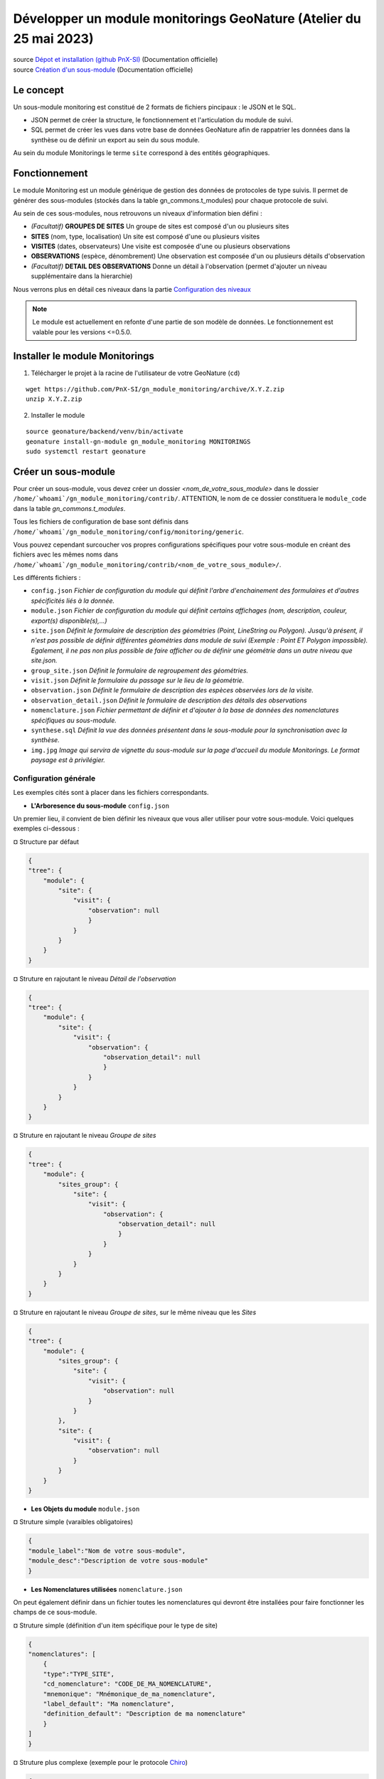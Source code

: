 Développer un module monitorings GeoNature (Atelier du 25 mai 2023)
===================================================================

| source `Dépot et installation (github PnX-SI) <https://github.com/PnX-SI/gn_module_monitoring>`_ (Documentation officielle)
| source `Création d'un sous-module <https://github.com/PnX-SI/gn_module_monitoring/blob/master/docs/sous_module.rst>`_ (Documentation officielle)

----------
Le concept
----------

Un sous-module monitoring est constitué de 2 formats de fichiers pincipaux : le JSON et le SQL.

- JSON permet de créer la structure, le fonctionnement et l'articulation du module de suivi.
- SQL permet de créer les vues dans votre base de données GeoNature afin de rappatrier les données dans la synthèse ou de définir un export au sein du sous module.

Au sein du module Monitorings le terme ``site`` correspond à des entités géographiques.

--------------
Fonctionnement
--------------

Le module Monitoring est un module générique de gestion des données de protocoles de type suivis.
Il permet de générer des sous-modules (stockés dans la table gn_commons.t_modules) pour chaque protocole de suivi.

Au sein de ces sous-modules, nous retrouvons un niveaux d'information bien défini : 

- *(Facultatif)* **GROUPES DE SITES** Un groupe de sites est composé d'un ou plusieurs sites
- **SITES** (nom, type, localisation) Un site est composé d'une ou plusieurs visites
- **VISITES** (dates, observateurs) Une visite est composée d'une ou plusieurs observations
- **OBSERVATIONS** (espèce, dénombrement) Une observation est composée d'un ou plusieurs détails d'observation
- *(Facultatif)* **DETAIL DES OBSERVATIONS** Donne un détail à l'observation (permet d'ajouter un niveau supplémentaire dans la hierarchie)

Nous verrons plus en détail ces niveaux dans la partie `Configuration des niveaux <#id1>`_

.. NOTE::

    Le module est actuellement en refonte d'une partie de son modèle de données. Le fonctionnement est valable pour les versions <=0.5.0.

.. image:: _static/gn_monitoring/2020-06-MCD-monitoring.jpg
    :alt: MCD du schema gn_monitoring

-------------------------------
Installer le module Monitorings
-------------------------------

1. Télécharger le projet à la racine de l'utilisateur de votre GeoNature (``cd``)

::

    wget https://github.com/PnX-SI/gn_module_monitoring/archive/X.Y.Z.zip
    unzip X.Y.Z.zip

2. Installer le module

::
    
    source geonature/backend/venv/bin/activate
    geonature install-gn-module gn_module_monitoring MONITORINGS
    sudo systemctl restart geonature

--------------------
Créer un sous-module
--------------------

Pour créer un sous-module, vous devez créer un dossier `<nom_de_votre_sous_module>` dans le dossier ``/home/`whoami`/gn_module_monitoring/contrib/``. ATTENTION, le nom de ce dossier constituera le ``module_code`` dans la table `gn_commons.t_modules`.

Tous les fichiers de configuration de base sont définis dans ``/home/`whoami`/gn_module_monitoring/config/monitoring/generic``.

Vous pouvez cependant surcoucher vos propres configurations spécifiques pour votre sous-module en créant des fichiers avec les mêmes noms dans ``/home/`whoami`/gn_module_monitoring/contrib/<nom_de_votre_sous_module>/``.

Les différents fichiers : 

* ``config.json`` `Fichier de configuration du module qui définit l'arbre d'enchainement des formulaires et d'autres spécificités liés à la donnée.`
* ``module.json`` `Fichier de configuration du module qui définit certains affichages (nom, description, couleur, export(s) disponible(s),...)`
* ``site.json`` `Définit le formulaire de description des géométries (Point, LineString ou  Polygon). Jusqu'à présent, il n'est pas possible de définir différentes géométries dans module de suivi (Exemple : Point ET Polygon impossible). Egalement, il ne pas non plus possible de faire afficher ou de définir une géométrie dans un autre niveau que site.json.`
* ``group_site.json`` `Définit le formulaire de regroupement des géométries.`
* ``visit.json`` `Définit le formulaire du passage sur le lieu de la géométrie.`
* ``observation.json`` `Définit le formulaire de description des espèces observées lors de la visite.`
* ``observation_detail.json`` `Définit le formulaire de description  des détails des observations`
* ``nomenclature.json`` `Fichier permettant de définir et d'ajouter à la base de données des nomenclatures spécifiques au sous-module.`
* ``synthese.sql`` `Définit la vue des données présentent dans le sous-module pour la synchronisation avec la synthèse.`
* ``img.jpg`` `Image qui servira de vignette du sous-module sur la page d'accueil du module Monitorings. Le format paysage est à privilégier.`

Configuration générale
~~~~~~~~~~~~~~~~~~~~~~~~~

Les exemples cités sont à placer dans les fichiers correspondants.

- **L'Arboresence du sous-module** ``config.json``

Un premier lieu, il convient de bien définir les niveaux que vous aller utiliser pour votre sous-module.
Voici quelques exemples ci-dessous :

¤ Structure par défaut

.. code-block:: json

    {
    "tree": {
        "module": {
            "site": {
                "visit": {
                    "observation": null
                    }
                }
            }
        }
    }

.. raw:: html

   <details>
   <summary><a>Cliquez pour afficher tous les exemples</a></summary>


¤ Struture en rajoutant le niveau `Détail de l'observation`

.. code-block:: json

    {
    "tree": {
        "module": {
            "site": {
                "visit": {
                    "observation": {
                        "observation_detail": null
                        }
                    }
                }
            }
        }
    }

¤ Struture en rajoutant le niveau `Groupe de sites`

.. code-block:: json

    {
    "tree": {
        "module": {
            "sites_group": {
                "site": {
                    "visit": {
                        "observation": {
                            "observation_detail": null
                            }
                        }
                    }
                }
            }    
        }
    }

¤ Struture en rajoutant le niveau `Groupe de sites`, sur le même niveau que les `Sites`

.. code-block:: json

    {
    "tree": {
        "module": {
            "sites_group": {
                "site": {
                    "visit": {
                        "observation": null
                    }
                }
            },
            "site": {
                "visit": {
                    "observation": null
                }
            }
        }
    }

.. raw:: html

   </details>
   <br>

- **Les Objets du module** ``module.json``

¤ Struture simple (varaibles obligatoires)

.. code-block:: json

    {
    "module_label":"Nom de votre sous-module",
    "module_desc":"Description de votre sous-module"
    }
    

- **Les Nomenclatures utilisées** ``nomenclature.json``

On peut également définir dans un fichier toutes les nomenclatures qui devront être installées pour faire fonctionner les champs de ce sous-module.

¤ Struture simple (définition d'un item spécifique pour le type de site)

.. code-block:: json

    {
    "nomenclatures": [
        {
        "type":"TYPE_SITE",
        "cd_nomenclature": "CODE_DE_MA_NOMENCLATURE",
        "mnemonique": "Mnémonique_de_ma_nomenclature",
        "label_default": "Ma nomenclature",
        "definition_default": "Description de ma nomenclature"
        }
    ]
    }

.. raw:: html

   <details>
   <summary><a>Cliquez pour afficher tous les exemples</a></summary>

¤ Struture plus complexe (exemple pour le protocole `Chiro <https://github.com/PnX-SI/protocoles_suivi/tree/master/chiro>`_)

.. code-block:: json

    {
    "types": [{
        "mnemonique": "CHIRO_ROOST_TYPE",
        "label_default": "Typologie des sites à chiroptères",
        "definition_default": "Typologie des sites à chiroptères"
    },{
        "mnemonique": "CHIRO_ADJUSTMENTS",
        "label_default": "Aménagements des sites à chiroptères",
        "definition_default": "Aménagements des sites à chiroptères"
    },{
        "mnemonique": "CHI_FREQUENTATION",
        "label_default": "Fréquentation des sites à chiroptères",
        "definition_default": "Fréquentation des sites à chiroptères"
    }
    ],
    "nomenclatures": [
        {
        "type": "TYPE_SITE",
        "cd_nomenclature": "CHI",
        "mnemonique": "Site chiroptère",
        "label_default": "Site chiroptère",
        "definition_default": "Site pour le suivi des chiroptères"
        },
        {"type": "CHIRO_ROOST_TYPE", "cd_nomenclature": "CHI_ARBRE", "mnemonique":"Arbre", "label_default":"Arbre", "definition_default":"Arbre"},
        {"type": "CHIRO_ROOST_TYPE", "cd_nomenclature": "CHI_BARRAGE", "mnemonique": "Barrage", "label_default":"Barrage", "definition_default":"Barrage"},
        {"type": "CHIRO_ROOST_TYPE", "cd_nomenclature": "CHI_BATIMENT", "mnemonique": "Bâtiment", "label_default":"Bâtiment", "definition_default":"Bâtiment"},
        {"type": "CHIRO_ROOST_TYPE", "cd_nomenclature": "CHI_CAVE", "mnemonique": "Cave", "label_default":"Cave", "definition_default":"Cave"},
        {"type": "CHIRO_ROOST_TYPE", "cd_nomenclature": "CHI_EBOULI", "mnemonique": "Ebouli", "label_default":"Ebouli", "definition_default":"Ebouli"},
        {"type": "CHIRO_ROOST_TYPE", "cd_nomenclature": "CHI_EGLISE", "mnemonique": "Église", "label_default":"Église", "definition_default":"Église"},
        {"type": "CHIRO_ROOST_TYPE", "cd_nomenclature": "CHI_FAÇADE", "mnemonique": "Façade", "label_default":"Façade", "definition_default":"Façade"},
        {"type": "CHIRO_ROOST_TYPE", "cd_nomenclature": "CHI_FOUR", "mnemonique": "Four", "label_default":"Four", "definition_default":"Four"},
        {"type": "CHIRO_ROOST_TYPE", "cd_nomenclature": "CHI_GARAGE", "mnemonique": "Garage", "label_default":"Garage", "definition_default":"Garage"},
        {"type": "CHIRO_ROOST_TYPE", "cd_nomenclature": "CHI_ARTIFICIEL", "mnemonique": "Gîte artificiel", "label_default":"Gîte artificiel", "definition_default":"Gîte artificiel"},
        {"type": "CHIRO_ROOST_TYPE", "cd_nomenclature": "CHI_GRANGE", "mnemonique": "Grange", "label_default":"Grange", "definition_default":"Grange"},
        {"type": "CHIRO_ROOST_TYPE", "cd_nomenclature": "CHI_GRENIER", "mnemonique": "Grenier", "label_default":"Grenier", "definition_default":"Grenier"},
        {"type": "CHIRO_ROOST_TYPE", "cd_nomenclature": "CHI_GROTTE", "mnemonique": "Grotte", "label_default":"Grotte", "definition_default":"Grotte"},
        {"type": "CHIRO_ROOST_TYPE", "cd_nomenclature": "CHI_MAISON", "mnemonique": "Maison", "label_default":"Maison", "definition_default":"Maison"},
        {"type": "CHIRO_ROOST_TYPE", "cd_nomenclature": "CHI_MINE", "mnemonique": "Mine", "label_default":"Mine", "definition_default":"Mine"},
        {"type": "CHIRO_ROOST_TYPE", "cd_nomenclature": "CHI_MUR", "mnemonique": "Mur", "label_default":"Mur", "definition_default":"Mur"},
        {"type": "CHIRO_ROOST_TYPE", "cd_nomenclature": "CHI_PANNEAU", "mnemonique": "Panneau", "label_default":"Panneau", "definition_default":"Panneau"},
        {"type": "CHIRO_ROOST_TYPE", "cd_nomenclature": "CHI_PLANCHER", "mnemonique": "Plancher", "label_default":"Plancher", "definition_default":"Plancher"},
        {"type": "CHIRO_ROOST_TYPE", "cd_nomenclature": "CHI_PONT", "mnemonique": "Pont", "label_default":"Pont", "definition_default":"Pont"},
        {"type": "CHIRO_ROOST_TYPE", "cd_nomenclature": "CHI_RUINE", "mnemonique": "Ruine", "label_default":"Ruine", "definition_default":"Ruine"},
        {"type": "CHIRO_ROOST_TYPE", "cd_nomenclature": "CHI_ROCHER", "mnemonique":"Rocher", "label_default":"Rocher", "definition_default":"Rocher"},
        {"type": "CHIRO_ROOST_TYPE", "cd_nomenclature": "CHI_TOIT", "mnemonique": "Toit", "label_default":"Toit", "definition_default":"Toit"},
        {"type": "CHIRO_ROOST_TYPE", "cd_nomenclature": "CHI_TOIT_VOLET", "mnemonique": "Toit et volet", "label_default":"Toit et volet", "definition_default":"Toit et volet"},
        {"type": "CHIRO_ROOST_TYPE", "cd_nomenclature": "CHI_TRANSFORMATEUR", "mnemonique": "Transformateur", "label_default":"Transformateur", "definition_default":"Transformateur"},
        {"type": "CHIRO_ROOST_TYPE", "cd_nomenclature": "CHI_TUNNEL", "mnemonique": "Tunnel", "label_default":"Tunnel", "definition_default":"Tunnel"},
        {"type": "CHIRO_ROOST_TYPE", "cd_nomenclature": "CHI_VOLET", "mnemonique":"Volet", "label_default":"Volet", "definition_default":"Volet"},
        {"type": "CHIRO_ROOST_TYPE", "cd_nomenclature": "CHI_AUTRE", "mnemonique":"Autre", "label_default":"Autre", "definition_default":"Autre"},
        {"type": "CHIRO_ROOST_TYPE", "cd_nomenclature": "CHI_INDETERMINE", "mnemonique":"Indéterminé" , "label_default":"Indéterminé" , "definition_default":"Indéterminé"},
        {"type": "CHIRO_ADJUSTMENTS", "cd_nomenclature": "CHI_ADJ_CHIROPTIERE", "mnemonique":"Fermeture avec chiroptière" , "label_default":"Fermeture avec chiroptière" , "definition_default":"Fermeture avec chiroptière"},
        {"type": "CHIRO_ADJUSTMENTS", "cd_nomenclature": "CHI_ADJ_NICHOIR", "mnemonique":"Nichoir" , "label_default":"Nichoir" , "definition_default":"Nichoir"},
        {"type": "CHIRO_ADJUSTMENTS", "cd_nomenclature": "CHI_ADJ_PONT", "mnemonique": "Pont restauré en intégrant les chiroptères" , "label_default": "Pont restauré en intégrant les chiroptères" , "definition_default": "Pont restauré en intégrant les chiroptères"},
        {"type": "CHI_FREQUENTATION", "cd_nomenclature": "forte", "mnemonique": "Importante (accès facile, proximité GR, bâti remarquable souvent visité)", "label_default": "Importante (accès facile, proximité GR, bâti remarquable souvent visité)" , "definition_default":"Importante (accès facile, proximité GR, bâti remarquable souvent visité)"},
        {"type": "CHI_FREQUENTATION", "cd_nomenclature": "moyenne", "mnemonique":"Moyenne (accessibilité à pied, proximité PR)", "label_default": "Moyenne (accessibilité à pied, proximité PR)" , "definition_default":"Moyenne (accessibilité à pied, proximité PR)"},
        {"type": "CHI_FREQUENTATION", "cd_nomenclature": "faible", "mnemonique":"Faible (site peu accessible, peu connu)", "label_default": "Faible (site peu accessible, peu connu)" , "definition_default":"Faible (site peu accessible, peu connu)"},
        {"type": "CHI_FREQUENTATION", "cd_nomenclature": "nulle", "mnemonique":"Nulle (pas de pénétrations enthropiques)", "label_default": "Nulle (pas de pénétrations enthropiques)" , "definition_default":"Nulle (pas de pénétrations enthropiques)"}
    ]
    }

.. raw:: html

   </details>
   <br>

Configuration des niveaux
~~~~~~~~~~~~~~~~~~~~~~~~~

Un certain nombre de champs sont obligatoires à renseigner dans chaque table de niveaux.

- **Les Groupes de site** ``group_site.json``
    Champs obligatoires : id_module

- **Les Sites** ``site.json``
    Champs obligatoires : base_site_name, geom

    Ne pas oublier de renseigner le type de géométrie employé dans ce fichier.
    Seul 1 type de géométrie peut-être renseigné par module. 

    .. code-block:: json

        {
        "geometry_type": "Point", # Point, LineString ou Polygon
        "display_properties": [
        ...
        }

- **Les Visites** ``visit.json``
    Champs obligatoires : id_module, id_dataset, visit_date_min

- **Les Observations** ``observation.json``
    Champs obligatoires : cd_nom

- **Les Détails d'une observation** ``observation_detail.json``

Structure par défaut d'un fichier de niveau (site, visite, observation...)
~~~~~~~~~~~~~~~~~~~~~~~~~~~~~~~~~~~~~~~~~~~~~~~~~~~~~~~~~~~~~~~~~~~~~~~~~~

Les variables ``display_properties`` et ``display_list`` sont à définir pour indiquer quelles variables seront affichées (pour la page d'un objet ou pour les listes et dans quel ordre).

Si ``display_list`` n'est pas défini, il prend la valeur de ``display_properties``.

Par exemple pour ``site.json``:

.. code-block:: json

  "geometry_type": "Point",
  "display_properties": [
    "base_site_name",
    "base_site_description",
    "last_visit",
    "nb_visits"
  ]

.. image:: _static/gn_monitoring/display_prop.jpg
    :alt: Rendu de la configuration 1 dans GeoNature

.. code-block:: json

  "geometry_type": "Point",
  "display_properties": [
    "base_site_name",
    "base_site_description",
    "last_visit",
    "nb_visits"
  ],
  "display_list": [
    "base_site_name",
    "last_visit",
    "nb_visits"
  ]

.. image:: _static/gn_monitoring/display_prop_list.jpg
    :alt: Rendu de la configuration 2 dans GeoNature

Définir ses variables dans la configuration des niveaux
~~~~~~~~~~~~~~~~~~~~~~~~~~~~~~~~~~~~~~~~~~~~~~~~~~~~~~~

Pour définir ses propres variables (ou modifier des variables déjà présentes -dites génériques-), il faut les inclures dans une liste appelée ``specific`` en dessous des ``display_properties`` ou ``display_list``, comme suit :

.. code-block:: json

  "geometry_type": "Point",
  "display_properties": [
    ...
  ],
  "display_list": [
    ...
  ],
  "specific": [
    ...
  ]

- **Les différents types de variable**

.. raw:: html

    <details>
    <summary><a>Dépliez pour plus de détails</a></summary>
    <br>

Ci-dessous un résumé des types de champs possibles :
  * **texte** : une variable facultative

  .. code-block:: json

      nom_contact": {
          "type_widget": "text",
          "attribut_label": "Nom du contact"
      }

  * **entier** : exemple avec un numéro du passage compris entre 1 et 2 est obligatoire

  .. code-block:: json

      "num_passage": {
          "type_widget": "number",
          "attribut_label": "Numéro de passage",
          "required": true,
          "min": 1,
          "max": 2
      }

  * **utilisateur** : choix de plusieurs noms d'utilisateurs dans une liste

  .. code-block:: json

      "observers": {
          "attribut_label": "Observateurs",
          "type_widget": "observers",
          "type_util": "user",
          "code_list": "__MODULE.ID_LIST_OBSERVER",
      },

  Il est important d'ajouter ``"type_util": "user",``.

  * **nomenclature** : un choix obligatoire parmi une liste définie par un type de nomenclature

  .. code-block:: json

      "id_nomenclature_nature_observation": {
          "type_widget": "nomenclature",
          "attribut_label": "Nature de l'observation",
          "code_nomenclature_type": "OED_NAT_OBS",
          "required": true,
          "type_util": "nomenclature"
      },

  La variable ``"code_nomenclature_type": "OED_NAT_OBS",`` définit le type de nomenclature.

  Il est important d'ajouter ``"type_util": "nomenclature",``.

  * **liste** : une liste déroulante simple, non basée sur une nomenclature

  .. code-block:: json

      "rain": {
          "type_widget": "select",
          "required": true,
          "attribut_label": "Pluie",
          "values": ["Absente", "Intermittente", "Continue"]
      },

  Il est possible de définir une valeur par défaut pré-selectionnée avec le paramètre ``value`` (exemple : ``"value": "Absente"``).

  * **radio** : bouton radio pour un choix unique parmi plusieurs possibilités

  .. code-block:: json

      "beginner": {
          "type_widget": "radio",
          "attribut_label": "Débutant",
          "values": ["Oui", "Non"]
      },

  * **taxonomie** : une liste de taxons

  .. code-block:: json

      "cd_nom": {
          "type_widget": "taxonomy",
          "attribut_label": "Taxon",
          "type_util": "taxonomy",
          "required": true,
          "id_list": "__MODULE.ID_LIST_TAXONOMY"
      },

  La variable ``"id_list": "__MODULE.ID_LIST_TAXONOMY"`` définit la liste de taxon.

  Il est important d'ajouter ``"type_util": "taxonomy",``.

  * **dataset** : une liste de jeux de données

  .. code-block:: json

      "id_dataset": {
          "type_widget": "dataset",
          "attribut_label": "Jeu de données",
          "type_util": "dataset",
          "required": true,
          "module_code": "__MODULE.MODULE_CODE",
      },

  La variable ``"module_code": "__MODULE.MODULE_CODE"`` permet de selectionner uniquement les jeux de données associés au module.

  Il est important d'ajouter ``"type_util": "dataset",``.

.. raw:: html

    </details>
    <br>

- **Le cas particulier des ``datalists``**

.. raw:: html

    <details>
    <summary><a>Dépliez pour plus de détails</a></summary>
    <br>

Pour pouvoir faire des composants de type select à partir d'une API, on peut utiliser le composant ``datalist``.

Les options supplémentaires pour ce widget :

- ``api`` : API qui fournira la liste
- ``application`` : ``GeoNature`` ou ``TaxHub`` permet de préfixer l'API avec l'URL de l'API de l'application
- ``keyValue`` : champs renvoyé
- ``keyLabel`` : champs affiché
- ``type_util`` : ``nomenclature``, ``dataset``, ``user`` : pour le traitement des données par ailleurs
- ``data_path`` : si l'API renvoie les données de la forme ``data: [<les données>]`` alors ``data_path = "data"``
- ``filters`` : permet de filtrer les données reçues (``{field_name: [value1, value2, ...]}``)
- ``default`` : permet de donner une valeur par defaut (``"default": {"cd_nomenclature": "1"}`` permettra de récupérer le premier objet de la liste qui correspond)

Par exemple :
  * Nomenclature avec sous-liste et valeur par defaut

    ::

      "id_nomenclature_determination_method": {
          "type_widget": "datalist",
          "attribut_label": "Méthode de détermination",
          "api": "nomenclatures/nomenclature/METH_DETERMIN",
          "application": "GeoNature",
          "keyValue": "id_nomenclature",
          "keyLabel": "label_fr",
          "data_path": "values",
          "type_util": "nomenclature",
          "required": true,
          "default": {
              "cd_nomenclature": "1"
          }
      },

  * Groupe de sites

    ::

      "id_sites_group": {
          "type_widget": "datalist",
          "attribut_label": "Groupe de sites",
          "hidden": true,
          "type_util": "sites_group",
          "keyValue": "id_sites_group",
          "keyLabel": "sites_group_name",
          "api": "__MONITORINGS_PATH/list/__MODULE.MODULE_CODE/sites_group?id_module=__MODULE.ID_MODULE&fields=id_sites_group&fields=sites_group_name"",
          "application": "GeoNature"
      },


  * Utilisateur

    ::

      "observers": {
        "type_widget": "datalist",
        "attribut_label": "Observateurs",
        "api": "users/menu/__MODULE.ID_LIST_OBSERVER",
        "application": "GeoNature",
        "keyValue": "id_role",
        "keyLabel": "nom_complet",
        "type_util": "user",
        "multiple": true,
        "required": true
      },

.. raw:: html

    </details>
    <br>

- **Les variables dynamiques**

.. raw:: html

    <details>
    <summary><a>Dépliez pour plus de détails</a></summary>
    <br>

Il est possible de définir des paramètres qui peuvent dépendre de plusieurs variables.
La valeur de ce paramètre est alors une chaîne de caractère qui définie une fonction, qui utilise les variables suivantes

**Ce cas n'est pris en compte que pour les composant spécifique, ou pour les composants redéfinis dans `specific`**
  * ``value``: les valeur du formulaire

  * ``attribut_name``: du composant concerné

  * ``meta``: un dictionnaire de données additionelles, et fourni au composant dynamicFormGenerator, il peut contenir des données sur
    * la nomenclature (pour avoir les valeurs des nomenclature à partir des id, ici un dictionnaire avec ``id_nomenclature`` comme clés.

    * ``bChainInput`` si on enchaine les releves

    * etc.. à redéfinir selon les besoin

  La chaine de caractère qui décrit la fonction doit être de la forme suivante:

  ::

    "hidden": "({value, attribut_name, }) => { return value.id == 't' }"


  Le format JSON ne permet pas les saut de ligne dans les chaines de caractère,
  et pour avoir plus de lisibilité, quand la fonction est plus complexe, on peut aussi utiliser un tableau de chaine de caractères :

  ::

      "hidden": [
          "({value, attribut_name, }) => {",
          "return value.id == 't'",
          "}"
      ]


  Le lignes seront coléés entre elles avec l'ajout de saut de lignes (caractère `\n`).

  Il faut être certain de sa fonction.


  Exemples :

  * Afficher le composant ``test2`` et le rendre obligatoire seulement si ``test1`` a pour valeur ``t``:

    ::

      "specific": {
          "test": {
              "type_widget": "text",
              "attribut_label": "Test"
            },
            "test2": {
              "type_widget": "text",
              "attribut_label": "Test 2",
              "hidden": "({value}) => value.test != 't'",
              "required": "({value}) => value.test != 't'"
            }
      }

  * Ajouter un champs pour renseigner la profondeur d'une grotte si le type de site est une grotte

    ::

      site.json

      "specific": {
          ...
          "profondeur_grotte": {
          "type_widget": "number",
          "attribut_label": "Profondeur de la grotte",
          "hidden": "({value, meta}) => meta.nomenclatures[value.id_nomenclature_type_site] || {}).cd_nomenclature !== '1'",
          "required": "({value, meta}) => (meta.nomenclatures[value.id_nomenclature_type_site] || {}).cd_nomenclature === '1'"
          }
          ...
      }


  **Le paramêtre ``value`` ne peut pas être dynamique, pour changer la valeur des variables en fonction d'autres variables, on peut définir ``change`` dans la config. Voir ci dessous**


* **La variable ``change``**

  On peut y définir une fonction qui sera appelée chaque fois que le formulaire change.

  Un exemple (``module.json`` du module test):

  ::

      {
          "module_label":"Test",
          "module_desc":"Module de test pour le module de suivi générique",
          "specific": {
              "test": {
                  "type_widget": "text",
                  "attribut_label": "Test"
              },
              "test2": {
                  "type_widget": "text",
                  "attribut_label": "Test 2 (hidden)",
                  "hidden": "({value}) => value.test != 't'"
              },
              "test3": {
                  "type_widget": "text",
                  "attribut_label": "Test 3 (change)"
              }
          },
          "change": [
              "({objForm, meta}) => {",
                  "const test3 = '' + (objForm.value.test || '') + '_' + (objForm.value.test2 || '');",
                  "if (!objForm.controls.test3.dirty) {",
                      "objForm.patchValue({test3})",
                  "}",
              "}",
              ""
          ]
      }


  Ici on donne à la variable ``test3`` la valeur ``<test>_<test2>``.

  C'est valable tant que le ``test3`` n'a pas été modifé à la main (i. e. ``objForm.controls.test3.dirty`` n'est pas vrai).

  On peut donc modifer par la suite la valeur de test3 à la main.

  Comme précemment on peut aussi avoir accès à meta.

.. raw:: html

    </details>
    <br>

- **Redéfinir les champs génériques**

.. raw:: html

    <details>
    <summary><a>Dépliez pour plus de détails</a></summary>
    <br>

Il se peut que l'on veut rendre obligatoire ou cacher certain champs génériques qui se rajoutent automatiquement en plus de nos champs spécifiques.

On rajoutera cet élément dans notre variable ``specific`` et cet élément sera mis à jour :

* Changer le label d'un élément et le rendre visible et obligatoire

  .. code-block:: json

        "visit_date_max": {
            "attribut_label": "Date de fin de visite",
            "hidden": false,
            "required": true
        }

* Donner une valeur par défaut à une nomenclature et cacher l'élément

  Dans le cas où la variable ``type_widget`` est redéfinie, il faut redéfinir toutes les variables.

  .. code-block:: json

        "id_nomenclature_type_site": {
            "type_widget": "text",
            "attribut_label": "Type site",
            "type_util": "nomenclature",
            "value": {
                "code_nomenclature_type": "TYPE_SITE",
                "cd_nomenclature": "OEDIC"
            },
            "hidden": true
        }

  Il est important d'ajouter ``"type_util": "nomenclature",``.

  Pour renseigner la valeur de la nomenclature, on spécifie :
    * le type de nomenclature ``"code_nomenclature_type"`` (correspond au champs mnemonique du type)

    * le code de la nomenclature ``"cd_nomenclature"``

.. raw:: html

    </details>
    <br>

.. IMPORTANT::

    **Si les noms de champ sont strictement identiques** aux champs en dur dans les tables du schéma `gn_monitoring`, les données renseignées avec ses champs seront inscrits dans les champs correspondants.

    **Dans le cas contraire**, les données seront stockés au format `jsonb` dans le champ ``data`` des tables `t_sites_group`, `t_site_complements`, `t_visit_complements`, `t_observation_complements`, ou `t_observation_details`

Configuration des exports
~~~~~~~~~~~~~~~~~~~~~~~~~

- **La Vue de synthèse** ``synthese.sql``

Le code SQL de création de la vue de synthèse de votre sous-module doit se mettre dans un fichier `synthese.sql`, et la vue se retrouvera par défaut dans le schéma `gn_monitoring`.

Elle permet d'intégrer les données dans le module SYNTHESE, à l'instar de OCCTAX. Veillez à respecter les mêmes noms de champs que dans la table `gn_synthese.synthese` !

- **Paramétrage des exports** ``module.json``
    Il est possible de configurer des exports (CSV ou PDF).

    **PDF**

    Les fichiers de template (``.html``) et assets (images, style, etc..) pour l'export PDF sont à placer dans le dossier ``<module_code>/exports/pdf/``

    * Dans le fichier de config d'un object (par exemple ``sites_group.json``:

    * ajouter la variable ``export_pdf``:

    ::

        "export_pdf": [
            {
                "template": "fiche_aire.html",
                "label": "Export PDF"
            }
        ]

    * Dans les fichiers template on a accès à la variable ``data`` un dictionnaire contenant :

    * ``static_pdf_dir`` : chemin du dossier des assets de l'export pdf

    * ``map_image`` : l'image tirée de la carte leaflet

    * ``monitoring_object.properties``: propriété de l'objet courant

    * La commande ``geonature monitorings process_export_pdf <module_code>`` permet de :

    * placer les fichier de template en ``.html`` (lien symbolique) dans le dossier ``<geonature>/backend/template/modules/monitorings/<module_code>``

    * placer les fchiers d'assets dans le dossier static : ``<geonature>/backend/static/external_assets/monitorings/<module_code>/exports/pdf``


    **CSV**

    les fichiers ``.sql`` qui définissent les vues pour l'export CSV sont placés dans le dossier ``<module_code>/exports/csv/``.

    * Dans le fichier de config du module (``module.json``) ou d'un objet (par exemple ``sites_group.json``) :

    * ajouter la variable ``export_csv``:

    ::

        "export_csv": [
            { "label": "Format standard CSV", "type":"csv" , "method": "standard" , "filter_dataset": true},
            { "label": "Format analyses CSV", "type":"csv" , "method": "analyses" }
        ],

    * Paramètres :

    * label : Nom de l'export

    * method : Nom de la vue sans le code du module

    * filter_dataset (true|false) : Ajoute le filtre des datasets. Dans ce cas il faut que la vue ait un champ ``id_dataset``

    * La commande ``geonature monitorings process_export_csv <module_code>`` permet de :

    * jouer tous les fichiers SQL de ce répertoire

    * les vues doivent être nommées ``v_export_<module_code>_<method>``

Gérer les permissions (<= 0.5.0)
~~~~~~~~~~~~~~~~~~~~~~~~~~~~~~~~

.. NOTE::

    Actuellement le CRUVED est implémenté de manière partielle au niveau du module MONITORINGS. Il n'y a actuellement pas de vérification des portées, les droits s'appliquent sur toutes les données. Une refonte du module est en cours à ce sujet.

Si on définit un CRUVED sur un sous-module, alors cela surcouche pour ce sous-module le CRUVED définit au niveau de tout le module Monitorings.

Par défaut les valeurs définies du CRUVED sont :

- `site_group.json` : "cruved": {"C":1, "U":1, "D": 1},
- `site.json` : "cruved": {"C":1, "U":1, "D": 1},
- `visit.json` : "cruved": {"C":1, "U":1, "D": 1},
- `observation.json` : "cruved": {"C":1, "U":1, "D": 1},
- `observation_detail.json` : "cruved": {"C":1, "U":1, "D": 1},


Pour surcoucher les permissions, il faut rajouter la variable cruved dans les fichiers de configuration du module (``site_group.json``, ``site.json``, ...)

::

  "cruved": {"C": 3, "U": 3, "D": 3},

- Pour pouvoir modifier les paramètres d'un module, il faut que le CRUVED de l'utilisateur ait un U=3 pour ce sous-module.

---------------------------------
Dépot des projets de sous-modules
---------------------------------

Un repository GitHub a été mis en place par l'équipe de développement pour recenser tous les projets de sous-modules qui ont été paratagés à la communauté.

Le lien du dépot : https://github.com/PnX-SI/protocoles_suivi
